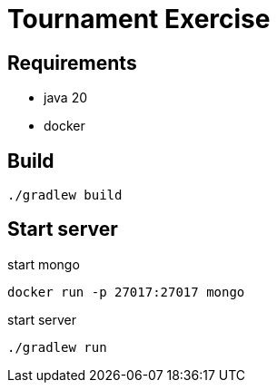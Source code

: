 = Tournament Exercise

== Requirements

- java 20
- docker

== Build
----
./gradlew build
----

== Start server

.start mongo
----
docker run -p 27017:27017 mongo
----

.start server
----
./gradlew run
----